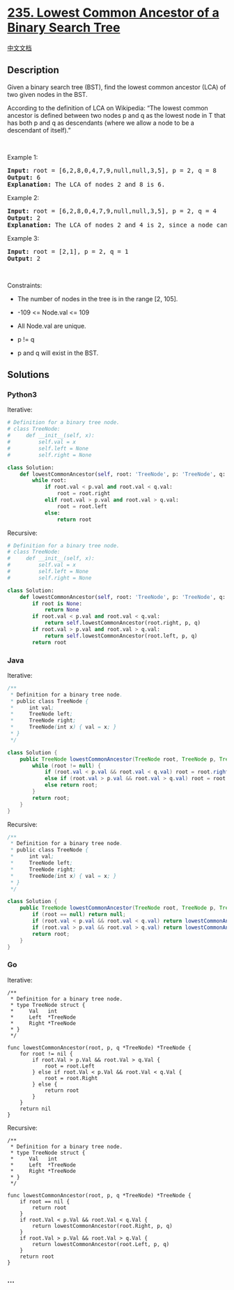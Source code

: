* [[https://leetcode.com/problems/lowest-common-ancestor-of-a-binary-search-tree][235.
Lowest Common Ancestor of a Binary Search Tree]]
  :PROPERTIES:
  :CUSTOM_ID: lowest-common-ancestor-of-a-binary-search-tree
  :END:
[[./solution/0200-0299/0235.Lowest Common Ancestor of a Binary Search Tree/README.org][中文文档]]

** Description
   :PROPERTIES:
   :CUSTOM_ID: description
   :END:

#+begin_html
  <p>
#+end_html

Given a binary search tree (BST), find the lowest common ancestor (LCA)
of two given nodes in the BST.

#+begin_html
  </p>
#+end_html

#+begin_html
  <p>
#+end_html

According to the definition of LCA on Wikipedia: “The lowest common
ancestor is defined between two nodes p and q as the lowest node in T
that has both p and q as descendants (where we allow a node to be a
descendant of itself).”

#+begin_html
  </p>
#+end_html

#+begin_html
  <p>
#+end_html

 

#+begin_html
  </p>
#+end_html

#+begin_html
  <p>
#+end_html

Example 1:

#+begin_html
  </p>
#+end_html

#+begin_html
  <pre>
  <strong>Input:</strong> root = [6,2,8,0,4,7,9,null,null,3,5], p = 2, q = 8
  <strong>Output:</strong> 6
  <strong>Explanation:</strong> The LCA of nodes 2 and 8 is 6.
  </pre>
#+end_html

#+begin_html
  <p>
#+end_html

Example 2:

#+begin_html
  </p>
#+end_html

#+begin_html
  <pre>
  <strong>Input:</strong> root = [6,2,8,0,4,7,9,null,null,3,5], p = 2, q = 4
  <strong>Output:</strong> 2
  <strong>Explanation:</strong> The LCA of nodes 2 and 4 is 2, since a node can be a descendant of itself according to the LCA definition.
  </pre>
#+end_html

#+begin_html
  <p>
#+end_html

Example 3:

#+begin_html
  </p>
#+end_html

#+begin_html
  <pre>
  <strong>Input:</strong> root = [2,1], p = 2, q = 1
  <strong>Output:</strong> 2
  </pre>
#+end_html

#+begin_html
  <p>
#+end_html

 

#+begin_html
  </p>
#+end_html

#+begin_html
  <p>
#+end_html

Constraints:

#+begin_html
  </p>
#+end_html

#+begin_html
  <ul>
#+end_html

#+begin_html
  <li>
#+end_html

The number of nodes in the tree is in the range [2, 105].

#+begin_html
  </li>
#+end_html

#+begin_html
  <li>
#+end_html

-109 <= Node.val <= 109

#+begin_html
  </li>
#+end_html

#+begin_html
  <li>
#+end_html

All Node.val are unique.

#+begin_html
  </li>
#+end_html

#+begin_html
  <li>
#+end_html

p != q

#+begin_html
  </li>
#+end_html

#+begin_html
  <li>
#+end_html

p and q will exist in the BST.

#+begin_html
  </li>
#+end_html

#+begin_html
  </ul>
#+end_html

** Solutions
   :PROPERTIES:
   :CUSTOM_ID: solutions
   :END:

#+begin_html
  <!-- tabs:start -->
#+end_html

*** *Python3*
    :PROPERTIES:
    :CUSTOM_ID: python3
    :END:
Iterative:

#+begin_src python
  # Definition for a binary tree node.
  # class TreeNode:
  #     def __init__(self, x):
  #         self.val = x
  #         self.left = None
  #         self.right = None

  class Solution:
      def lowestCommonAncestor(self, root: 'TreeNode', p: 'TreeNode', q: 'TreeNode') -> 'TreeNode':
          while root:
              if root.val < p.val and root.val < q.val:
                  root = root.right
              elif root.val > p.val and root.val > q.val:
                  root = root.left
              else:
                  return root
#+end_src

Recursive:

#+begin_src python
  # Definition for a binary tree node.
  # class TreeNode:
  #     def __init__(self, x):
  #         self.val = x
  #         self.left = None
  #         self.right = None

  class Solution:
      def lowestCommonAncestor(self, root: 'TreeNode', p: 'TreeNode', q: 'TreeNode') -> 'TreeNode':
          if root is None:
              return None
          if root.val < p.val and root.val < q.val:
              return self.lowestCommonAncestor(root.right, p, q)
          if root.val > p.val and root.val > q.val:
              return self.lowestCommonAncestor(root.left, p, q)
          return root
#+end_src

*** *Java*
    :PROPERTIES:
    :CUSTOM_ID: java
    :END:
Iterative:

#+begin_src java
  /**
   * Definition for a binary tree node.
   * public class TreeNode {
   *     int val;
   *     TreeNode left;
   *     TreeNode right;
   *     TreeNode(int x) { val = x; }
   * }
   */

  class Solution {
      public TreeNode lowestCommonAncestor(TreeNode root, TreeNode p, TreeNode q) {
          while (root != null) {
              if (root.val < p.val && root.val < q.val) root = root.right;
              else if (root.val > p.val && root.val > q.val) root = root.left;
              else return root;
          }
          return root;
      }
  }
#+end_src

Recursive:

#+begin_src java
  /**
   * Definition for a binary tree node.
   * public class TreeNode {
   *     int val;
   *     TreeNode left;
   *     TreeNode right;
   *     TreeNode(int x) { val = x; }
   * }
   */

  class Solution {
      public TreeNode lowestCommonAncestor(TreeNode root, TreeNode p, TreeNode q) {
          if (root == null) return null;
          if (root.val < p.val && root.val < q.val) return lowestCommonAncestor(root.right, p, q);
          if (root.val > p.val && root.val > q.val) return lowestCommonAncestor(root.left, p, q);
          return root;
      }
  }
#+end_src

*** *Go*
    :PROPERTIES:
    :CUSTOM_ID: go
    :END:
Iterative:

#+begin_example
  /**
   * Definition for a binary tree node.
   * type TreeNode struct {
   *     Val   int
   *     Left  *TreeNode
   *     Right *TreeNode
   * }
   */

  func lowestCommonAncestor(root, p, q *TreeNode) *TreeNode {
      for root != nil {
          if root.Val > p.Val && root.Val > q.Val {
              root = root.Left
          } else if root.Val < p.Val && root.Val < q.Val {
              root = root.Right
          } else {
              return root
          }
      }
      return nil
  }
#+end_example

Recursive:

#+begin_example
  /**
   * Definition for a binary tree node.
   * type TreeNode struct {
   *     Val   int
   *     Left  *TreeNode
   *     Right *TreeNode
   * }
   */

  func lowestCommonAncestor(root, p, q *TreeNode) *TreeNode {
      if root == nil {
          return root
      }
      if root.Val < p.Val && root.Val < q.Val {
          return lowestCommonAncestor(root.Right, p, q)
      }
      if root.Val > p.Val && root.Val > q.Val {
          return lowestCommonAncestor(root.Left, p, q)
      }
      return root
  }
#+end_example

*** *...*
    :PROPERTIES:
    :CUSTOM_ID: section
    :END:
#+begin_example
#+end_example

#+begin_html
  <!-- tabs:end -->
#+end_html
